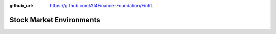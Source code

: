:github_url: https://github.com/AI4Finance-Foundation/FinRL

==========================
Stock Market Environments
==========================

